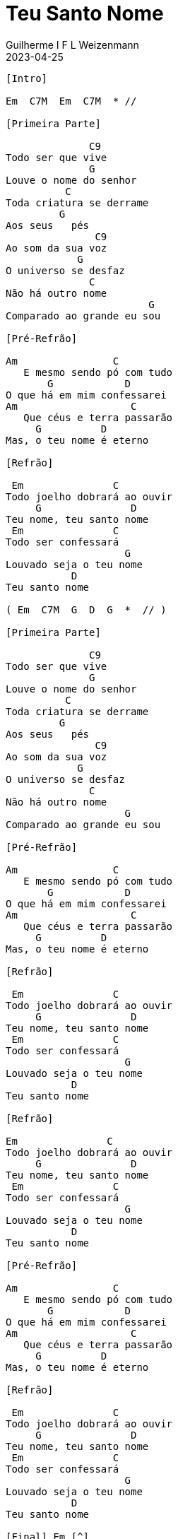 = Teu Santo Nome
Guilherme I F L Weizenmann
2023-04-25
:artista: Adoradores Novo Tempo
:tom: Em (modo grego?)
:compasso: 4/4
:dedilhado: P I M A I M A I
:batida: não dãrãgãdã
:instrumentos: violão
:jbake-type: chords
:jbake-tags: Louvor

----

[Intro]

Em  C7M  Em  C7M  * //

[Primeira Parte]

              C9
Todo ser que vive
              G
Louve o nome do senhor
          C
Toda criatura se derrame
         G
Aos seus   pés
               C9
Ao som da sua voz
            G
O universo se desfaz
              C
Não há outro nome
                        G
Comparado ao grande eu sou

[Pré-Refrão]

Am                C
   E mesmo sendo pó com tudo
       G            D
O que há em mim confessarei
Am                   C
   Que céus e terra passarão
     G          D
Mas, o teu nome é eterno

[Refrão]

 Em               C
Todo joelho dobrará ao ouvir
     G               D
Teu nome, teu santo nome
 Em               C
Todo ser confessará
                    G
Louvado seja o teu nome
           D
Teu santo nome

( Em  C7M  G  D  G  *  // )

[Primeira Parte]

              C9
Todo ser que vive
              G
Louve o nome do senhor
          C
Toda criatura se derrame
         G
Aos seus   pés
               C9
Ao som da sua voz
            G
O universo se desfaz
              C
Não há outro nome
                    G
Comparado ao grande eu sou

[Pré-Refrão]

Am                C
   E mesmo sendo pó com tudo
       G            D
O que há em mim confessarei
Am                   C
   Que céus e terra passarão
     G          D
Mas, o teu nome é eterno

[Refrão]

 Em               C
Todo joelho dobrará ao ouvir
     G               D
Teu nome, teu santo nome
 Em               C
Todo ser confessará
                    G
Louvado seja o teu nome
           D
Teu santo nome

[Refrão]

Em               C
Todo joelho dobrará ao ouvir
     G               D
Teu nome, teu santo nome
 Em               C
Todo ser confessará
                    G
Louvado seja o teu nome
           D
Teu santo nome

[Pré-Refrão]

Am                C
   E mesmo sendo pó com tudo
       G            D
O que há em mim confessarei
Am                   C
   Que céus e terra passarão
     G          D
Mas, o teu nome é eterno

[Refrão]

 Em               C
Todo joelho dobrará ao ouvir
     G               D
Teu nome, teu santo nome
 Em               C
Todo ser confessará
                    G
Louvado seja o teu nome
           D
Teu santo nome

[Final] Em [^]

----